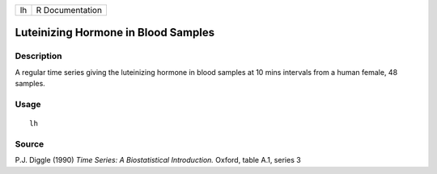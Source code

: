 +----+-----------------+
| lh | R Documentation |
+----+-----------------+

Luteinizing Hormone in Blood Samples
------------------------------------

Description
~~~~~~~~~~~

A regular time series giving the luteinizing hormone in blood samples at
10 mins intervals from a human female, 48 samples.

Usage
~~~~~

::

    lh

Source
~~~~~~

P.J. Diggle (1990) *Time Series: A Biostatistical Introduction.* Oxford,
table A.1, series 3
